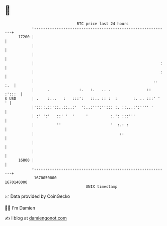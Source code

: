* 👋

#+begin_example
                                   BTC price last 24 hours                    
               +------------------------------------------------------------+ 
         17200 |                                                            | 
               |                                                            | 
               |                                                            | 
               |                                                        :   | 
               |                                                        :   | 
               |                                                     .. :.  | 
               |      .             :.   :.   .. .                :: :':::  | 
   $ USD       | .    :...   :   :::':   ::.. :: :  :       :. .. :::' '  ' | 
               |'::::.::'::..::..:'  ':..:''':''::: :. ::...:':'''' '       | 
               | :' ':'   ::' '  '     '          :.': :::'''               | 
               |          ''                      '  :.: :                  | 
               |                                      ::                    | 
               |                                                            | 
               |                                                            | 
         16800 |                                                            | 
               +------------------------------------------------------------+ 
                1670050000                                        1670140000  
                                       UNIX timestamp                         
#+end_example
📈 Data provided by CoinGecko

🧑‍💻 I'm Damien

✍️ I blog at [[https://www.damiengonot.com][damiengonot.com]]
